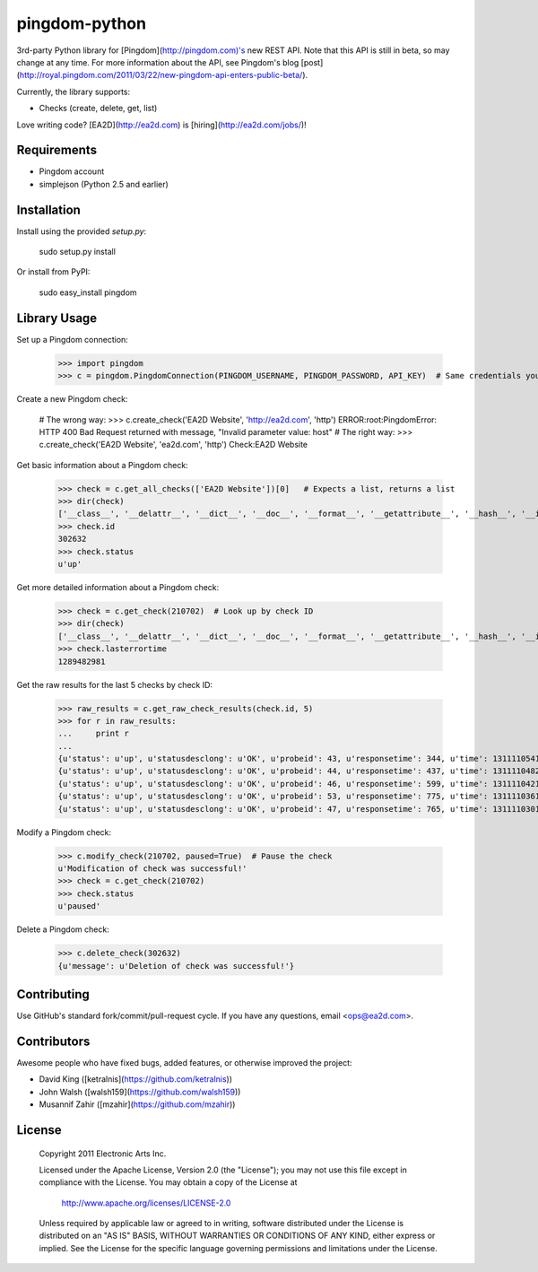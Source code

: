 pingdom-python
=====================
3rd-party Python library for [Pingdom](http://pingdom.com)'s new REST API.  Note that this API is still in beta, so may change at any time.  For more information about the API, see Pingdom's blog [post](http://royal.pingdom.com/2011/03/22/new-pingdom-api-enters-public-beta/).

Currently, the library supports:

* Checks (create, delete, get, list)

Love writing code? [EA2D](http://ea2d.com) is [hiring](http://ea2d.com/jobs/)!


Requirements
--------------------
- Pingdom account
- simplejson (Python 2.5 and earlier)


Installation
--------------------
Install using the provided `setup.py`:

    sudo setup.py install

Or install from PyPI:

    sudo easy_install pingdom


Library Usage
--------------------
Set up a Pingdom connection:
    
    >>> import pingdom
    >>> c = pingdom.PingdomConnection(PINGDOM_USERNAME, PINGDOM_PASSWORD, API_KEY)  # Same credentials you use for the Pingdom website
        
Create a new Pingdom check:

    # The wrong way:
    >>> c.create_check('EA2D Website', 'http://ea2d.com', 'http')
    ERROR:root:PingdomError: HTTP 400 Bad Request returned with message, "Invalid parameter value: host"
    # The right way:
    >>> c.create_check('EA2D Website', 'ea2d.com', 'http')
    Check:EA2D Website
    
Get basic information about a Pingdom check:

    >>> check = c.get_all_checks(['EA2D Website'])[0]   # Expects a list, returns a list
    >>> dir(check)
    ['__class__', '__delattr__', '__dict__', '__doc__', '__format__', '__getattribute__', '__hash__', '__init__', '__module__', '__new__', '__reduce__', '__reduce_ex__', '__repr__', '__setattr__', '__sizeof__', '__str__', '__subclasshook__', '__weakref__', 'id', 'lasterrortime', 'lastresponsetime', 'lasttesttime', 'name', 'status', 'type']
    >>> check.id
    302632
    >>> check.status
    u'up'

Get more detailed information about a Pingdom check:

    >>> check = c.get_check(210702)  # Look up by check ID
    >>> dir(check)
    ['__class__', '__delattr__', '__dict__', '__doc__', '__format__', '__getattribute__', '__hash__', '__init__', '__module__', '__new__', '__reduce__', '__reduce_ex__', '__repr__', '__setattr__', '__sizeof__', '__str__', '__subclasshook__', '__weakref__', 'contactids', 'created', 'hostname', 'id', 'lasterrortime', 'lasttesttime', 'name', 'notifyagainevery', 'notifywhenbackup', 'resolution', 'sendnotificationwhendown', 'sendtoemail', 'sendtoiphone', 'sendtosms', 'sendtotwitter', 'status', 'type']
    >>> check.lasterrortime
    1289482981

Get the raw results for the last 5 checks by check ID:

    >>> raw_results = c.get_raw_check_results(check.id, 5)
    >>> for r in raw_results:
    ...     print r
    ... 
    {u'status': u'up', u'statusdesclong': u'OK', u'probeid': 43, u'responsetime': 344, u'time': 1311110541, u'statusdesc': u'OK'}
    {u'status': u'up', u'statusdesclong': u'OK', u'probeid': 44, u'responsetime': 437, u'time': 1311110482, u'statusdesc': u'OK'}
    {u'status': u'up', u'statusdesclong': u'OK', u'probeid': 46, u'responsetime': 599, u'time': 1311110421, u'statusdesc': u'OK'}
    {u'status': u'up', u'statusdesclong': u'OK', u'probeid': 53, u'responsetime': 775, u'time': 1311110361, u'statusdesc': u'OK'}
    {u'status': u'up', u'statusdesclong': u'OK', u'probeid': 47, u'responsetime': 765, u'time': 1311110301, u'statusdesc': u'OK'}


Modify a Pingdom check:

    >>> c.modify_check(210702, paused=True)  # Pause the check
    u'Modification of check was successful!'
    >>> check = c.get_check(210702)
    >>> check.status
    u'paused'

Delete a Pingdom check:

    >>> c.delete_check(302632)
    {u'message': u'Deletion of check was successful!'}


Contributing
--------------------
Use GitHub's standard fork/commit/pull-request cycle.  If you have any questions, email <ops@ea2d.com>.

Contributors
--------------------
Awesome people who have fixed bugs, added features, or otherwise improved the project:

* David King ([ketralnis](https://github.com/ketralnis))
* John Walsh ([walsh159](https://github.com/walsh159))
* Musannif Zahir ([mzahir](https://github.com/mzahir))


License
--------------------

    Copyright 2011 Electronic Arts Inc.

    Licensed under the Apache License, Version 2.0 (the "License");
    you may not use this file except in compliance with the License.
    You may obtain a copy of the License at

        http://www.apache.org/licenses/LICENSE-2.0

    Unless required by applicable law or agreed to in writing, software
    distributed under the License is distributed on an "AS IS" BASIS,
    WITHOUT WARRANTIES OR CONDITIONS OF ANY KIND, either express or implied.
    See the License for the specific language governing permissions and
    limitations under the License.
